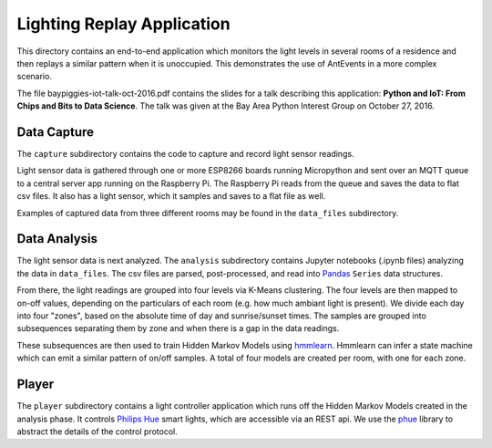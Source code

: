 ===========================
Lighting Replay Application
===========================

This directory contains an end-to-end application which monitors the
light levels in several rooms of a residence and then replays a similar
pattern when it is unoccupied. This demonstrates the use of AntEvents
in a more complex scenario.

The file baypiggies-iot-talk-oct-2016.pdf contains the slides for a talk
describing this application: **Python and IoT: From Chips and Bits to
Data Science**. The talk was given at the Bay Area
Python Interest Group on October 27, 2016.

Data Capture
------------
The ``capture`` subdirectory contains the code to capture and record light
sensor readings.

Light sensor data is gathered through one or more ESP8266 boards running
Micropython and sent over an MQTT queue to a central server app running
on the Raspberry Pi. The Raspberry Pi reads from the queue and saves the
data to flat csv files. It also has a light sensor, which it samples and
saves to a flat file as well.

Examples of captured data from three different rooms may be found in the
``data_files`` subdirectory.

Data Analysis
-------------
The light sensor data is next analyzed. The ``analysis`` subdirectory
contains Jupyter notebooks (.ipynb files) analyzing the data in
``data_files``. The csv files are parsed, post-processed, and read into
`Pandas <http://pandas.pydata.org/>`__ ``Series`` data structures.

From there, the light readings are grouped into four levels via
K-Means clustering. The four levels are then mapped to on-off values,
depending on the particulars of each room (e.g. how much ambiant light
is present). We divide each day into four "zones", based on the absolute
time of day and sunrise/sunset times. The samples are grouped into
subsequences separating them by zone and when there is a gap in the
data readings.

These subsequences are then used to train Hidden Markov Models
using `hmmlearn <https://github.com/hmmlearn/hmmlearn>`__. Hmmlearn
can infer a state machine which can emit a similar pattern of on/off samples.
A total of four models are created per room, with one for each zone.

Player
------
The ``player`` subdirectory contains a light controller application which
runs off the Hidden Markov Models created in the analysis phase. It controls
`Philips Hue <http://www.developers.meethue.com/>`__ smart
lights, which are accessible via an REST api. We use the
`phue <https://pypi.python.org/pypi/phue/0.8>`__ library to abstract the
details of the control protocol.

